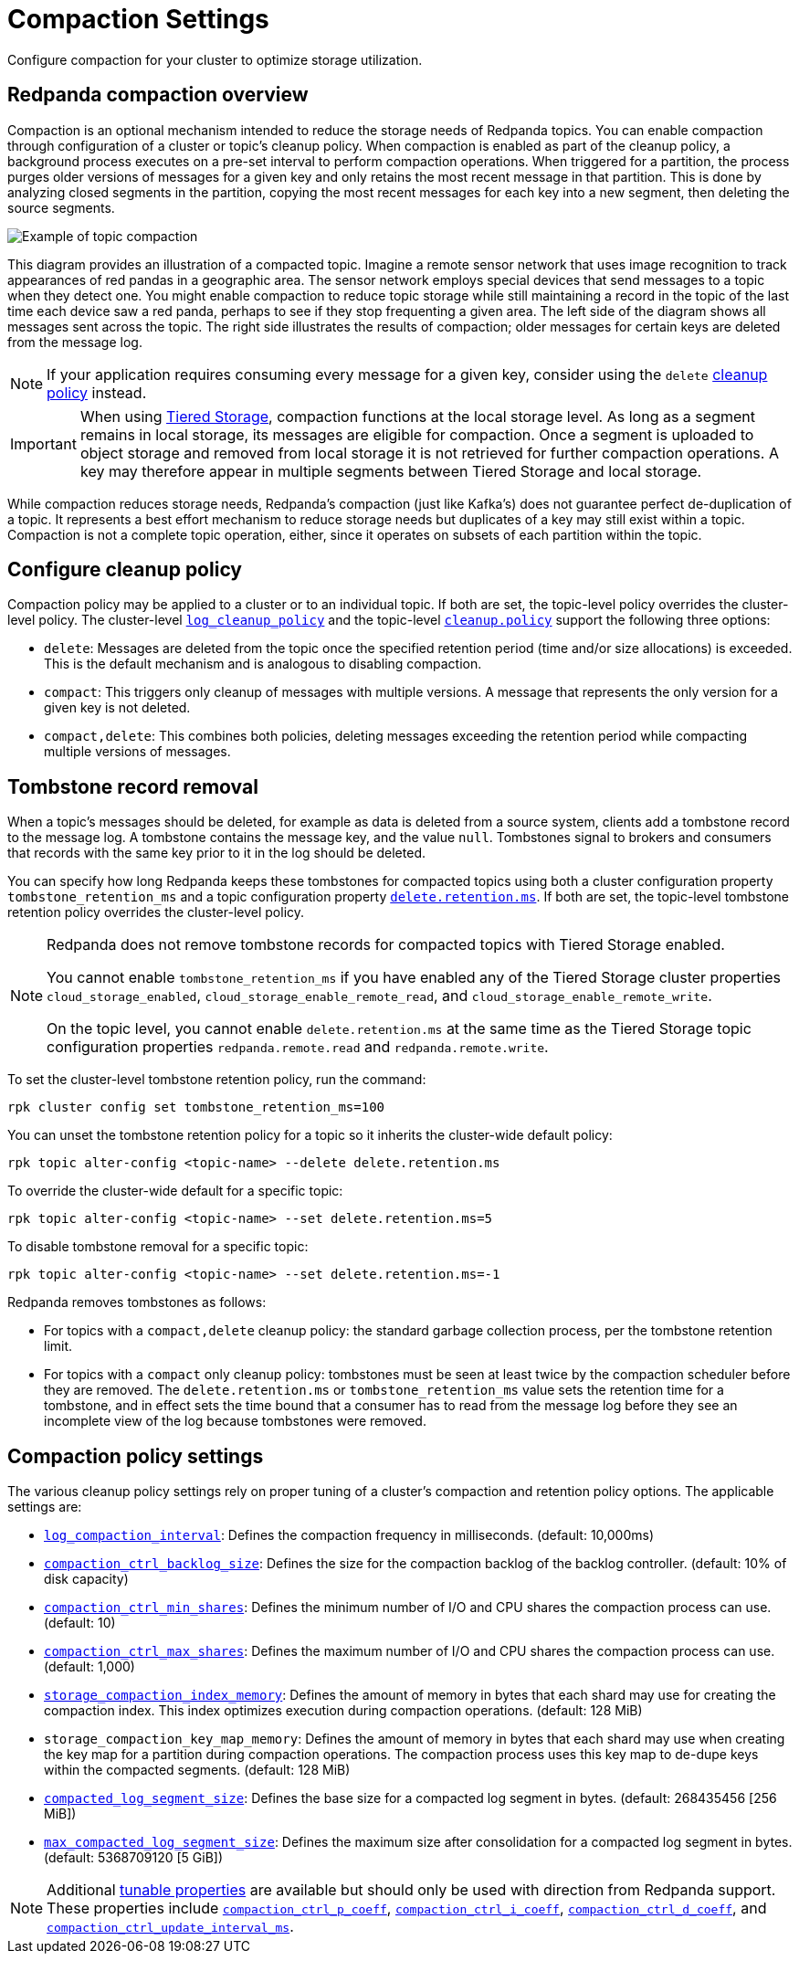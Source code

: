 = Compaction Settings
:description: Redpanda's approach to compaction and options for configuring it.
:page-categories: Management

Configure compaction for your cluster to optimize storage utilization.

== Redpanda compaction overview

Compaction is an optional mechanism intended to reduce the storage needs of Redpanda topics. You can enable compaction through configuration of a cluster or topic's cleanup policy. When compaction is enabled as part of the cleanup policy, a background process executes on a pre-set interval to perform compaction operations. When triggered for a partition, the process purges older versions of messages for a given key and only retains the most recent message in that partition. This is done by analyzing closed segments in the partition, copying the most recent messages for each key into a new segment, then deleting the source segments.

image::shared:compaction-example.png[Example of topic compaction]

This diagram provides an illustration of a compacted topic. Imagine a remote sensor network that uses image recognition to track appearances of red pandas in a geographic area. The sensor network employs special devices that send messages to a topic when they detect one. You might enable compaction to reduce topic storage while still maintaining a record in the topic of the last time each device saw a red panda, perhaps to see if they stop frequenting a given area. The left side of the diagram shows all messages sent across the topic. The right side illustrates the results of compaction; older messages for certain keys are deleted from the message log.

NOTE: If your application requires consuming every message for a given key, consider using the `delete` xref:develop:config-topics#change-the-cleanup-policy.adoc[cleanup policy] instead.

IMPORTANT:  When using xref:manage:tiered-storage.adoc[Tiered Storage], compaction functions at the local storage level. As long as a segment remains in local storage, its messages are eligible for compaction. Once a segment is uploaded to object storage and removed from local storage it is not retrieved for further compaction operations. A key may therefore appear in multiple segments between Tiered Storage and local storage.

While compaction reduces storage needs, Redpanda's compaction (just like Kafka's) does not guarantee perfect de-duplication of a topic. It represents a best effort mechanism to reduce storage needs but duplicates of a key may still exist within a topic. Compaction is not a complete topic operation, either, since it operates on subsets of each partition within the topic.

== Configure cleanup policy

Compaction policy may be applied to a cluster or to an individual topic. If both are set, the topic-level policy overrides the cluster-level policy. The cluster-level xref:reference:cluster-properties.adoc#log_cleanup_policy[`log_cleanup_policy`] and the topic-level xref:reference:topic-properties.adoc#cleanuppolicy[`cleanup.policy`] support the following three options:

* `delete`: Messages are deleted from the topic once the specified retention period (time and/or size allocations) is exceeded. This is the default mechanism and is analogous to disabling compaction.
* `compact`: This triggers only cleanup of messages with multiple versions. A message that represents the only version for a given key is not deleted.
* `compact,delete`: This combines both policies, deleting messages exceeding the retention period while compacting multiple versions of messages.

== Tombstone record removal

When a topic's messages should be deleted, for example as data is deleted from a source system, clients add a tombstone record to the message log. A tombstone contains the message key, and the value `null`. Tombstones signal to brokers and consumers that records with the same key prior to it in the log should be deleted. 

You can specify how long Redpanda keeps these tombstones for compacted topics using both a cluster configuration property `tombstone_retention_ms` and a topic configuration property xref:reference:properties/topic-properties.adoc#deleteretentionms[`delete.retention.ms`]. If both are set, the topic-level tombstone retention policy overrides the cluster-level policy.

[NOTE]
====
Redpanda does not remove tombstone records for compacted topics with Tiered Storage enabled. 

You cannot enable `tombstone_retention_ms` if you have enabled any of the Tiered Storage cluster properties `cloud_storage_enabled`, `cloud_storage_enable_remote_read`, and `cloud_storage_enable_remote_write`.

On the topic level, you cannot enable `delete.retention.ms` at the same time as the Tiered Storage topic configuration properties `redpanda.remote.read` and `redpanda.remote.write`.
====

To set the cluster-level tombstone retention policy, run the command:

[,bash]
----
rpk cluster config set tombstone_retention_ms=100
----

You can unset the tombstone retention policy for a topic so it inherits the cluster-wide default policy:

[,bash]
----
rpk topic alter-config <topic-name> --delete delete.retention.ms
----

To override the cluster-wide default for a specific topic:

[,bash]
----
rpk topic alter-config <topic-name> --set delete.retention.ms=5
----

To disable tombstone removal for a specific topic:

[,bash]
----
rpk topic alter-config <topic-name> --set delete.retention.ms=-1
----

Redpanda removes tombstones as follows:

* For topics with a `compact,delete` cleanup policy: the standard garbage collection process, per the tombstone retention limit.
* For topics with a `compact` only cleanup policy: tombstones must be seen at least twice by the compaction scheduler before they are removed. The `delete.retention.ms` or `tombstone_retention_ms` value sets the retention time for a tombstone, and in effect sets the time bound that a consumer has to read from the message log before they see an incomplete view of the log because tombstones were removed. 

== Compaction policy settings

The various cleanup policy settings rely on proper tuning of a cluster's compaction and retention policy options. The applicable settings are:

* xref:reference:cluster-properties.adoc#log_compaction_interval_ms[`log_compaction_interval`]: Defines the compaction frequency in milliseconds. (default: 10,000ms)

* xref:reference:tunable-properties.adoc#compaction_ctrl_backlog_size[`compaction_ctrl_backlog_size`]: Defines the size for the compaction backlog of the backlog controller. (default: 10% of disk capacity)

* xref:reference:tunable-properties.adoc#compaction_ctrl_min_shares[`compaction_ctrl_min_shares`]: Defines the minimum number of I/O and CPU shares the compaction process can use. (default: 10)

* xref:reference:tunable-properties.adoc#compaction_ctrl_max_shares[`compaction_ctrl_max_shares`]: Defines the maximum number of I/O and CPU shares the compaction process can use. (default: 1,000)

* xref:reference:tunable-properties.adoc#storage_compaction_index_memory[`storage_compaction_index_memory`]: Defines the amount of memory in bytes that each shard may use for creating the compaction index. This index optimizes execution during compaction operations. (default: 128 MiB)

* `storage_compaction_key_map_memory`: Defines the amount of memory in bytes that each shard may use when creating the key map for a partition during compaction operations. The compaction process uses this key map to de-dupe keys within the compacted segments. (default: 128 MiB)

* xref:reference:tunable-properties.adoc#compacted_log_segment_size[`compacted_log_segment_size`]: Defines the base size for a compacted log segment in bytes. (default: 268435456 [256 MiB])

* xref:reference:tunable-properties.adoc#max_compacted_log_segment_size[`max_compacted_log_segment_size`]: Defines the maximum size after consolidation for a compacted log segment in bytes. (default: 5368709120 [5 GiB])


NOTE: Additional xref:reference:tunable-properties.adoc[tunable properties] are available but should only be used with direction from Redpanda support. These properties include xref:reference:tunable-properties.adoc#compaction_ctrl_p_coeff[`compaction_ctrl_p_coeff`], xref:reference:tunable-properties.adoc#compaction_ctrl_i_coeff[`compaction_ctrl_i_coeff`], xref:reference:tunable-properties.adoc#compaction_ctrl_d_coeff[`compaction_ctrl_d_coeff`], and xref:reference:tunable-properties.adoc#compaction_ctrl_update_interval_ms[`compaction_ctrl_update_interval_ms`].